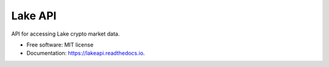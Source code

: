 ========
Lake API
========


.. image:: https://img.shields.io/pypi/v/lakeapi.svg
        :target: https://pypi.python.org/pypi/lakeapi

.. image:: https://img.shields.io/travis/leftys/lakeapi.svg
        :target: https://travis-ci.com/leftys/lakeapi

.. image:: https://readthedocs.org/projects/lakeapi/badge/?version=latest
        :target: https://lakeapi.readthedocs.io/en/latest/?version=latest
        :alt: Documentation Status

.. image:: https://pyup.io/repos/github/leftys/lakeapi/shield.svg
     :target: https://pyup.io/repos/github/leftys/lakeapi/
     :alt: Updates



API for accessing Lake crypto market data.


* Free software: MIT license
* Documentation: https://lakeapi.readthedocs.io.


